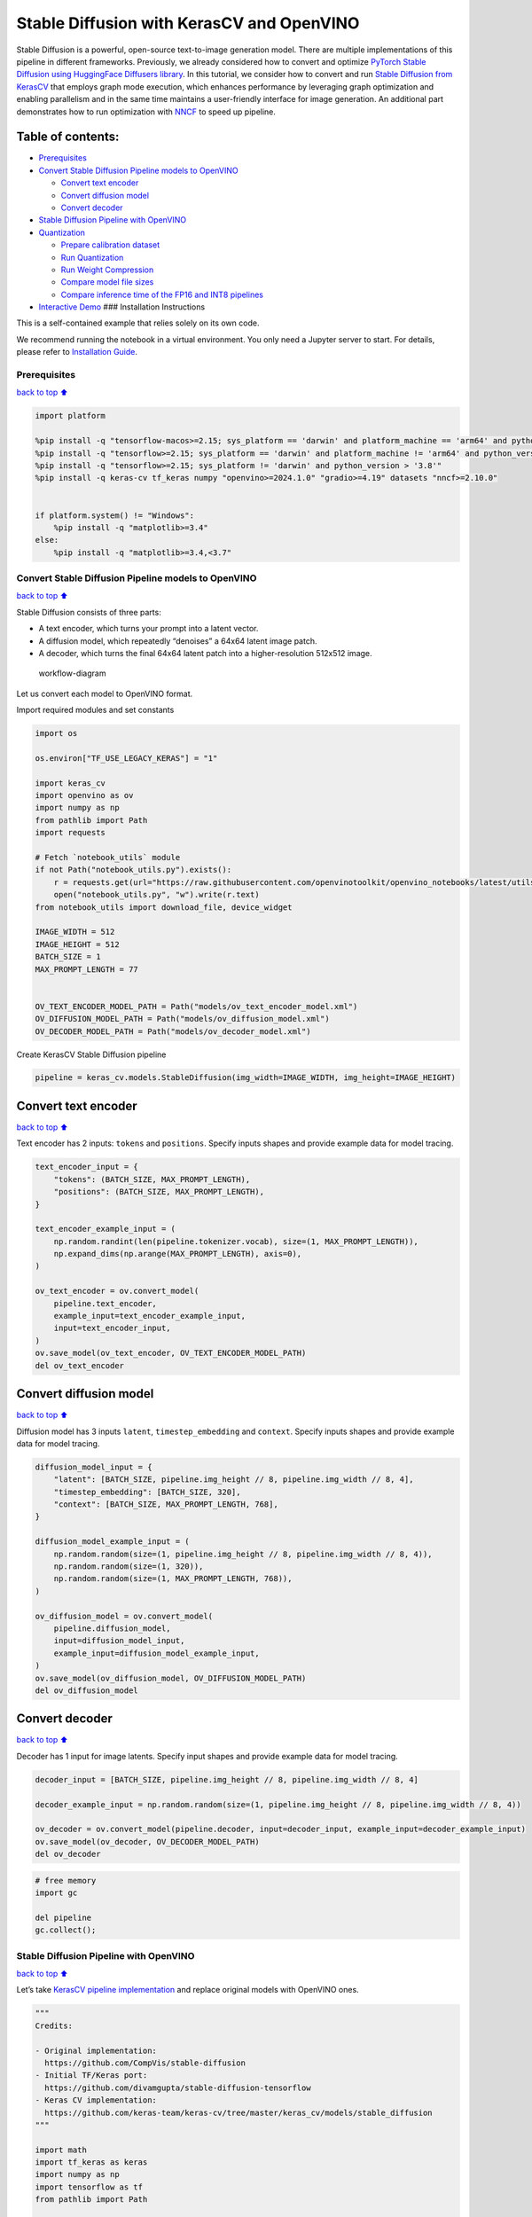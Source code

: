 Stable Diffusion with KerasCV and OpenVINO
==========================================

Stable Diffusion is a powerful, open-source text-to-image generation
model. There are multiple implementations of this pipeline in different
frameworks. Previously, we already considered how to convert and
optimize `PyTorch Stable Diffusion using HuggingFace Diffusers
library <https://github.com/openvinotoolkit/openvino_notebooks/blob/latest/notebooks/stable-diffusion-text-to-image/stable-diffusion-text-to-image.ipynb>`__.
In this tutorial, we consider how to convert and run `Stable Diffusion
from
KerasCV <https://www.tensorflow.org/tutorials/generative/generate_images_with_stable_diffusion>`__
that employs graph mode execution, which enhances performance by
leveraging graph optimization and enabling parallelism and in the same
time maintains a user-friendly interface for image generation. An
additional part demonstrates how to run optimization with
`NNCF <https://github.com/openvinotoolkit/nncf/>`__ to speed up
pipeline.

Table of contents:
^^^^^^^^^^^^^^^^^^

-  `Prerequisites <#Prerequisites>`__
-  `Convert Stable Diffusion Pipeline models to
   OpenVINO <#Convert-Stable-Diffusion-Pipeline-models-to-OpenVINO>`__

   -  `Convert text encoder <#Convert-text-encoder>`__
   -  `Convert diffusion model <#Convert-diffusion-model>`__
   -  `Convert decoder <#Convert-decoder>`__

-  `Stable Diffusion Pipeline with
   OpenVINO <#Stable-Diffusion-Pipeline-with-OpenVINO>`__
-  `Quantization <#Quantization>`__

   -  `Prepare calibration dataset <#Prepare-calibration-dataset>`__
   -  `Run Quantization <#Run-Quantization>`__
   -  `Run Weight Compression <#Run-Weight-Compression>`__
   -  `Compare model file sizes <#Compare-model-file-sizes>`__
   -  `Compare inference time of the FP16 and INT8
      pipelines <#Compare-inference-time-of-the-FP16-and-INT8-pipelines>`__

-  `Interactive Demo <#Interactive-Demo>`__ ### Installation
   Instructions

This is a self-contained example that relies solely on its own code.

We recommend running the notebook in a virtual environment. You only
need a Jupyter server to start. For details, please refer to
`Installation
Guide <https://github.com/openvinotoolkit/openvino_notebooks/blob/latest/README.md#-installation-guide>`__.

Prerequisites
~~~~~~~~~~~~~

`back to top ⬆️ <#Table-of-contents:>`__

.. code:: ipython3

    import platform
    
    %pip install -q "tensorflow-macos>=2.15; sys_platform == 'darwin' and platform_machine == 'arm64' and python_version > '3.8'" # macOS M1 and M2
    %pip install -q "tensorflow>=2.15; sys_platform == 'darwin' and platform_machine != 'arm64' and python_version > '3.8'" # macOS x86
    %pip install -q "tensorflow>=2.15; sys_platform != 'darwin' and python_version > '3.8'"
    %pip install -q keras-cv tf_keras numpy "openvino>=2024.1.0" "gradio>=4.19" datasets "nncf>=2.10.0"
    
    
    if platform.system() != "Windows":
        %pip install -q "matplotlib>=3.4"
    else:
        %pip install -q "matplotlib>=3.4,<3.7"

Convert Stable Diffusion Pipeline models to OpenVINO
~~~~~~~~~~~~~~~~~~~~~~~~~~~~~~~~~~~~~~~~~~~~~~~~~~~~

`back to top ⬆️ <#Table-of-contents:>`__

Stable Diffusion consists of three parts:

-  A text encoder, which turns your prompt into a latent vector.
-  A diffusion model, which repeatedly “denoises” a 64x64 latent image
   patch.
-  A decoder, which turns the final 64x64 latent patch into a
   higher-resolution 512x512 image.

.. figure:: https://github.com/openvinotoolkit/openvino_notebooks/assets/67365453/2d7950a3-5bad-4670-897b-4d5327278feb
   :alt: workflow-diagram

   workflow-diagram

Let us convert each model to OpenVINO format.

Import required modules and set constants

.. code:: ipython3

    import os
    
    os.environ["TF_USE_LEGACY_KERAS"] = "1"
    
    import keras_cv
    import openvino as ov
    import numpy as np
    from pathlib import Path
    import requests
    
    # Fetch `notebook_utils` module
    if not Path("notebook_utils.py").exists():
        r = requests.get(url="https://raw.githubusercontent.com/openvinotoolkit/openvino_notebooks/latest/utils/notebook_utils.py")
        open("notebook_utils.py", "w").write(r.text)
    from notebook_utils import download_file, device_widget
    
    IMAGE_WIDTH = 512
    IMAGE_HEIGHT = 512
    BATCH_SIZE = 1
    MAX_PROMPT_LENGTH = 77
    
    
    OV_TEXT_ENCODER_MODEL_PATH = Path("models/ov_text_encoder_model.xml")
    OV_DIFFUSION_MODEL_PATH = Path("models/ov_diffusion_model.xml")
    OV_DECODER_MODEL_PATH = Path("models/ov_decoder_model.xml")

Create KerasCV Stable Diffusion pipeline

.. code:: ipython3

    pipeline = keras_cv.models.StableDiffusion(img_width=IMAGE_WIDTH, img_height=IMAGE_HEIGHT)

Convert text encoder
^^^^^^^^^^^^^^^^^^^^

`back to top ⬆️ <#Table-of-contents:>`__

Text encoder has 2 inputs: ``tokens`` and ``positions``. Specify inputs
shapes and provide example data for model tracing.

.. code:: ipython3

    text_encoder_input = {
        "tokens": (BATCH_SIZE, MAX_PROMPT_LENGTH),
        "positions": (BATCH_SIZE, MAX_PROMPT_LENGTH),
    }
    
    text_encoder_example_input = (
        np.random.randint(len(pipeline.tokenizer.vocab), size=(1, MAX_PROMPT_LENGTH)),
        np.expand_dims(np.arange(MAX_PROMPT_LENGTH), axis=0),
    )
    
    ov_text_encoder = ov.convert_model(
        pipeline.text_encoder,
        example_input=text_encoder_example_input,
        input=text_encoder_input,
    )
    ov.save_model(ov_text_encoder, OV_TEXT_ENCODER_MODEL_PATH)
    del ov_text_encoder

Convert diffusion model
^^^^^^^^^^^^^^^^^^^^^^^

`back to top ⬆️ <#Table-of-contents:>`__

Diffusion model has 3 inputs ``latent``, ``timestep_embedding`` and
``context``. Specify inputs shapes and provide example data for model
tracing.

.. code:: ipython3

    diffusion_model_input = {
        "latent": [BATCH_SIZE, pipeline.img_height // 8, pipeline.img_width // 8, 4],
        "timestep_embedding": [BATCH_SIZE, 320],
        "context": [BATCH_SIZE, MAX_PROMPT_LENGTH, 768],
    }
    
    diffusion_model_example_input = (
        np.random.random(size=(1, pipeline.img_height // 8, pipeline.img_width // 8, 4)),
        np.random.random(size=(1, 320)),
        np.random.random(size=(1, MAX_PROMPT_LENGTH, 768)),
    )
    
    ov_diffusion_model = ov.convert_model(
        pipeline.diffusion_model,
        input=diffusion_model_input,
        example_input=diffusion_model_example_input,
    )
    ov.save_model(ov_diffusion_model, OV_DIFFUSION_MODEL_PATH)
    del ov_diffusion_model

Convert decoder
^^^^^^^^^^^^^^^

`back to top ⬆️ <#Table-of-contents:>`__

Decoder has 1 input for image latents. Specify input shapes and provide
example data for model tracing.

.. code:: ipython3

    decoder_input = [BATCH_SIZE, pipeline.img_height // 8, pipeline.img_width // 8, 4]
    
    decoder_example_input = np.random.random(size=(1, pipeline.img_height // 8, pipeline.img_width // 8, 4))
    
    ov_decoder = ov.convert_model(pipeline.decoder, input=decoder_input, example_input=decoder_example_input)
    ov.save_model(ov_decoder, OV_DECODER_MODEL_PATH)
    del ov_decoder

.. code:: ipython3

    # free memory
    import gc
    
    del pipeline
    gc.collect();

Stable Diffusion Pipeline with OpenVINO
~~~~~~~~~~~~~~~~~~~~~~~~~~~~~~~~~~~~~~~

`back to top ⬆️ <#Table-of-contents:>`__

Let’s take `KerasCV pipeline
implementation <https://github.com/keras-team/keras-cv/tree/master/keras_cv/models/stable_diffusion>`__
and replace original models with OpenVINO ones.

.. code:: ipython3

    """
    Credits:
    
    - Original implementation:
      https://github.com/CompVis/stable-diffusion
    - Initial TF/Keras port:
      https://github.com/divamgupta/stable-diffusion-tensorflow
    - Keras CV implementation:
      https://github.com/keras-team/keras-cv/tree/master/keras_cv/models/stable_diffusion
    """
    
    import math
    import tf_keras as keras
    import numpy as np
    import tensorflow as tf
    from pathlib import Path
    
    from keras_cv.models.stable_diffusion import SimpleTokenizer
    
    
    if not Path("./constants.py").exists():
        download_file(url="https://raw.githubusercontent.com/openvinotoolkit/openvino_notebooks/latest/notebooks/stable-diffusion-keras-cv/constants.py")
    from constants import UNCONDITIONAL_TOKENS, ALPHAS_CUMPROD
    
    
    class StableDiffusion:
        def __init__(self, text_encoder, diffusion_model, decoder):
            # UNet requires multiples of 2**7 = 128
            img_height = round(IMAGE_HEIGHT / 128) * 128
            img_width = round(IMAGE_WIDTH / 128) * 128
            self.img_height = img_height
            self.img_width = img_width
    
            self._tokenizer = None
            self._text_encoder = text_encoder
            self._diffusion_model = diffusion_model
            self._decoder = decoder
    
            print(
                "By using this model checkpoint, you acknowledge that its usage is "
                "subject to the terms of the CreativeML Open RAIL-M license at "
                "https://raw.githubusercontent.com/CompVis/stable-diffusion/main/LICENSE"
            )
    
        def text_to_image(
            self,
            prompt,
            negative_prompt=None,
            num_steps=50,
            unconditional_guidance_scale=7.5,
            seed=None,
        ):
            encoded_text = self.encode_text(prompt)
    
            return self._generate_image(
                encoded_text,
                negative_prompt=negative_prompt,
                batch_size=BATCH_SIZE,
                num_steps=num_steps,
                unconditional_guidance_scale=unconditional_guidance_scale,
                seed=seed,
            )
    
        def encode_text(self, prompt):
            # Tokenize prompt (i.e. starting context)
            inputs = self.tokenizer.encode(prompt)
            if len(inputs) > MAX_PROMPT_LENGTH:
                raise ValueError(f"Prompt is too long (should be <= {MAX_PROMPT_LENGTH} tokens)")
    
            phrase = inputs + [49407] * (MAX_PROMPT_LENGTH - len(inputs))
    
            phrase = tf.convert_to_tensor([phrase], dtype="int32")
    
            return self.text_encoder({"tokens": phrase, "positions": self._get_pos_ids()})
    
        def text_encoder(self, args):
            return self._call_ov_model(self._text_encoder, args)
    
        def diffusion_model(self, args):
            return self._call_ov_model(self._diffusion_model, args)
    
        def decoder(self, args):
            return self._call_ov_model(self._decoder, args)
    
        def _generate_image(
            self,
            encoded_text,
            negative_prompt=None,
            batch_size=BATCH_SIZE,
            num_steps=50,
            unconditional_guidance_scale=7.5,
            diffusion_noise=None,
            seed=None,
        ):
            if diffusion_noise is not None and seed is not None:
                raise ValueError(
                    "`diffusion_noise` and `seed` should not both be passed to "
                    "`generate_image`. `seed` is only used to generate diffusion "
                    "noise when it's not already user-specified."
                )
    
            context = self._expand_tensor(encoded_text, batch_size)
    
            if negative_prompt is None:
                unconditional_context = np.repeat(self._get_unconditional_context(), batch_size, axis=0)
            else:
                unconditional_context = self.encode_text(negative_prompt)
                unconditional_context = self._expand_tensor(unconditional_context, batch_size)
    
            if diffusion_noise is not None:
                diffusion_noise = np.squeeze(diffusion_noise)
    
                if len(np.shape(diffusion_noise)) == 3:
                    diffusion_noise = np.repeat(np.expand_dims(diffusion_noise, axis=0), batch_size, axis=0)
                latent = diffusion_noise
            else:
                latent = self._get_initial_diffusion_noise(batch_size, seed)
    
            # Iterative reverse diffusion stage
            num_timesteps = 1000
            ratio = (num_timesteps - 1) / (num_steps - 1)
            timesteps = (np.arange(0, num_steps) * ratio).round().astype(np.int64)
    
            alphas, alphas_prev = self._get_initial_alphas(timesteps)
            progbar = keras.utils.Progbar(len(timesteps))
            iteration = 0
            for index, timestep in list(enumerate(timesteps))[::-1]:
                latent_prev = latent  # Set aside the previous latent vector
                t_emb = self._get_timestep_embedding(timestep, batch_size)
    
                unconditional_latent = self.diffusion_model(
                    {
                        "latent": latent,
                        "timestep_embedding": t_emb,
                        "context": unconditional_context,
                    }
                )
    
                latent = self.diffusion_model(
                    {
                        "latent": latent,
                        "timestep_embedding": t_emb,
                        "context": context,
                    }
                )
    
                latent = np.array(unconditional_latent + unconditional_guidance_scale * (latent - unconditional_latent))
                a_t, a_prev = alphas[index], alphas_prev[index]
                # Keras backend array need to cast explicitly
                target_dtype = latent_prev.dtype
                latent = np.array(latent, target_dtype)
                pred_x0 = (latent_prev - math.sqrt(1 - a_t) * latent) / math.sqrt(a_t)
                latent = np.array(latent) * math.sqrt(1.0 - a_prev) + math.sqrt(a_prev) * pred_x0
                iteration += 1
                progbar.update(iteration)
    
            # Decoding stage
            decoded = self.decoder(latent)
    
            decoded = ((decoded + 1) / 2) * 255
            return np.clip(decoded, 0, 255).astype("uint8")
    
        def _get_unconditional_context(self):
            unconditional_tokens = tf.convert_to_tensor([UNCONDITIONAL_TOKENS], dtype="int32")
    
            unconditional_context = self.text_encoder({"tokens": unconditional_tokens, "positions": self._get_pos_ids()})
    
            return unconditional_context
    
        def _expand_tensor(self, text_embedding, batch_size):
            text_embedding = np.squeeze(text_embedding)
            if len(text_embedding.shape) == 2:
                text_embedding = np.repeat(np.expand_dims(text_embedding, axis=0), batch_size, axis=0)
            return text_embedding
    
        @property
        def tokenizer(self):
            if self._tokenizer is None:
                self._tokenizer = SimpleTokenizer()
            return self._tokenizer
    
        def _call_ov_model(self, ov_model, args):
            return ov_model(args)[ov_model.output(0)]
    
        def _get_timestep_embedding(self, timestep, batch_size, dim=320, max_period=10000):
            half = dim // 2
            range = np.array(np.arange(0, half), "float32")
            freqs = np.exp(-math.log(max_period) * range / half)
            args = tf.convert_to_tensor([timestep], dtype="float32") * freqs
            embedding = np.concatenate([np.cos(args), np.sin(args)], 0)
            embedding = np.reshape(embedding, [1, -1])
            return np.repeat(embedding, batch_size, axis=0)
    
        def _get_initial_alphas(self, timesteps):
            alphas = [ALPHAS_CUMPROD[t] for t in timesteps]
            alphas_prev = [1.0] + alphas[:-1]
    
            return alphas, alphas_prev
    
        def _get_initial_diffusion_noise(self, batch_size, seed):
            np.random.seed(seed)
            return np.random.normal(
                size=(batch_size, self.img_height // 8, self.img_width // 8, 4),
            )
    
        @staticmethod
        def _get_pos_ids():
            return np.expand_dims(np.arange(MAX_PROMPT_LENGTH, dtype="int32"), 0)

Select device from dropdown list for running inference using OpenVINO.

.. code:: ipython3

    device = device_widget()
    
    device




.. parsed-literal::

    Dropdown(description='Device:', index=4, options=('CPU', 'GPU.0', 'GPU.1', 'GPU.2', 'AUTO'), value='AUTO')



Read and compile pipeline models using selected device.

.. code:: ipython3

    import openvino as ov
    
    core = ov.Core()
    ov_text_encoder = core.compile_model(OV_TEXT_ENCODER_MODEL_PATH, device.value)
    ov_diffusion_model = core.compile_model(OV_DIFFUSION_MODEL_PATH, device.value)
    ov_decoder = core.compile_model(OV_DECODER_MODEL_PATH, device.value)

.. code:: ipython3

    import matplotlib.pyplot as plt
    
    
    def plot_images(images):
        plt.figure(figsize=(8 * len(images), 10))
        for i in range(len(images)):
            plt.subplot(1, len(images), i + 1)
            plt.imshow(images[i])
            plt.axis("off")

Create and run Stable Diffusion pipeline using OpenVINO models.

.. code:: ipython3

    ov_pipeline = StableDiffusion(text_encoder=ov_text_encoder, diffusion_model=ov_diffusion_model, decoder=ov_decoder)
    
    images = ov_pipeline.text_to_image("photograph of an astronaut riding a horse", num_steps=50, seed=80)
    
    plot_images(images)


.. parsed-literal::

    By using this model checkpoint, you acknowledge that its usage is subject to the terms of the CreativeML Open RAIL-M license at https://raw.githubusercontent.com/CompVis/stable-diffusion/main/LICENSE
    50/50 [==============================] - 65s 1s/step
    


.. image:: stable-diffusion-keras-cv-with-output_files%5Cstable-diffusion-keras-cv-with-output_23_1.png


Quantization
~~~~~~~~~~~~

`back to top ⬆️ <#Table-of-contents:>`__

`NNCF <https://github.com/openvinotoolkit/nncf/>`__ enables
post-training quantization by adding quantization layers into model
graph and then using a subset of the training dataset to initialize the
parameters of these additional quantization layers. Quantized operations
are executed in ``INT8`` instead of ``FP32``/``FP16`` making model
inference faster.

According to ``keras_cv.models.StableDiffusion`` structure, the
diffusion model takes up significant portion of the overall pipeline
execution time. Now we will show you how to optimize the UNet part using
`NNCF <https://github.com/openvinotoolkit/nncf/>`__ to reduce
computation cost and speed up the pipeline. Quantizing the rest of the
pipeline does not significantly improve inference performance but can
lead to a substantial degradation of accuracy. That’s why we use weight
compression for ``text_encoder`` and ``decoder`` to reduce memory
footprint.

For the diffusion model we apply quantization in hybrid mode which means
that we quantize: (1) weights of MatMul and Embedding layers and (2)
activations of other layers. The steps are the following:

1. Create a calibration dataset for quantization.
2. Collect operations with weights.
3. Run ``nncf.compress_model()`` to compress only the model weights.
4. Run ``nncf.quantize()`` on the compressed model with weighted
   operations ignored by providing ``ignored_scope`` parameter.
5. Save the ``INT8`` model using ``openvino.save_model()`` function.

Please select below whether you would like to run quantization to
improve model inference speed.

   **NOTE**: Quantization is time and memory consuming operation.
   Running quantization code below may take some time.

.. code:: ipython3

    from notebook_utils import quantization_widget
    
    to_quantize = quantization_widget()
    
    to_quantize




.. parsed-literal::

    Checkbox(value=True, description='Quantization')



.. code:: ipython3

    # Fetch `skip_kernel_extension` module
    import requests
    
    r = requests.get(
        url="https://raw.githubusercontent.com/openvinotoolkit/openvino_notebooks/latest/utils/skip_kernel_extension.py",
    )
    open("skip_kernel_extension.py", "w").write(r.text)
    
    ov_int8_pipeline = None
    OV_INT8_DIFFUSION_MODEL_PATH = Path("models/ov_int8_diffusion_model.xml")
    OV_INT8_TEXT_ENCODER_MODEL_PATH = Path("models/ov_int8_text_encoder_model.xml")
    OV_INT8_DECODER_MODEL_PATH = Path("models/ov_int8_decoder_model.xml")
    
    %load_ext skip_kernel_extension

Prepare calibration dataset
^^^^^^^^^^^^^^^^^^^^^^^^^^^

`back to top ⬆️ <#Table-of-contents:>`__

We use a portion of
`conceptual_captions <https://huggingface.co/datasets/google-research-datasets/conceptual_captions>`__
dataset from Hugging Face as calibration data. To collect intermediate
model inputs for UNet optimization we should customize
``CompiledModel``.

.. code:: ipython3

    %%skip not $to_quantize.value
    
    import datasets
    import numpy as np
    from tqdm.notebook import tqdm
    from typing import Any, Dict, List
    
    
    class CompiledModelDecorator(ov.CompiledModel):
        def __init__(self, compiled_model: ov.CompiledModel, data_cache: List[Any] = None, keep_prob: float = 0.5):
            super().__init__(compiled_model)
            self.data_cache = data_cache if data_cache is not None else []
            self.keep_prob = keep_prob
    
        def __call__(self, *args, **kwargs):
            if np.random.rand() <= self.keep_prob:
                self.data_cache.append(*args)
            return super().__call__(*args, **kwargs)
    
    
    def collect_calibration_data(ov_pipe, calibration_dataset_size: int, num_inference_steps: int = 50) -> List[Dict]:
        original_unet = ov_pipe._diffusion_model
        calibration_data = []
        ov_pipe._diffusion_model = CompiledModelDecorator(original_unet, calibration_data, keep_prob=0.7)
    
        dataset = datasets.load_dataset("google-research-datasets/conceptual_captions", split="train", streaming=True, trust_remote_code=True).shuffle(seed=42)
    
        # Run inference for data collection
        pbar = tqdm(total=calibration_dataset_size)
        for batch in dataset:
            prompt = batch["caption"]
            if len(prompt) > MAX_PROMPT_LENGTH:
                continue
            ov_pipe.text_to_image(prompt, num_steps=num_inference_steps, seed=1)
            pbar.update(len(calibration_data) - pbar.n)
            if pbar.n >= calibration_dataset_size:
                break
    
        ov_pipe._diffusion_model = original_unet
        return calibration_data[:calibration_dataset_size]

.. code:: ipython3

    %%skip not $to_quantize.value
    
    if not OV_INT8_DIFFUSION_MODEL_PATH.exists() :
        subset_size = 200
        calibration_data = collect_calibration_data(ov_pipeline, calibration_dataset_size=subset_size)


.. parsed-literal::

    /home/ltalamanova/tmp_venv/lib/python3.11/site-packages/datasets/load.py:1461: FutureWarning: The repository for conceptual_captions contains custom code which must be executed to correctly load the dataset. You can inspect the repository content at https://hf.co/datasets/conceptual_captions
    You can avoid this message in future by passing the argument `trust_remote_code=True`.
    Passing `trust_remote_code=True` will be mandatory to load this dataset from the next major release of `datasets`.
      warnings.warn(
    


.. parsed-literal::

      0%|          | 0/200 [00:00<?, ?it/s]


.. parsed-literal::

    50/50 [==============================] - 65s 1s/step
    50/50 [==============================] - 65s 1s/step
    50/50 [==============================] - 65s 1s/step
    

Run Quantization
^^^^^^^^^^^^^^^^

`back to top ⬆️ <#Table-of-contents:>`__

.. code:: ipython3

    %%skip not $to_quantize.value
    
    from collections import deque
    
    def get_operation_const_op(operation, const_port_id: int):
        node = operation.input_value(const_port_id).get_node()
        queue = deque([node])
        constant_node = None
        allowed_propagation_types_list = ["Convert", "FakeQuantize", "Reshape"]
    
        while len(queue) != 0:
            curr_node = queue.popleft()
            if curr_node.get_type_name() == "Constant":
                constant_node = curr_node
                break
            if len(curr_node.inputs()) == 0:
                break
            if curr_node.get_type_name() in allowed_propagation_types_list:
                queue.append(curr_node.input_value(0).get_node())
    
        return constant_node
    
    
    def is_embedding(node) -> bool:
        allowed_types_list = ["f16", "f32", "f64"]
        const_port_id = 0
        input_tensor = node.input_value(const_port_id)
        if input_tensor.get_element_type().get_type_name() in allowed_types_list:
            const_node = get_operation_const_op(node, const_port_id)
            if const_node is not None:
                return True
    
        return False
    
    
    def collect_ops_with_weights(model):
        ops_with_weights = []
        for op in model.get_ops():
            if op.get_type_name() == "MatMul":
                constant_node_0 = get_operation_const_op(op, const_port_id=0)
                constant_node_1 = get_operation_const_op(op, const_port_id=1)
                if constant_node_0 or constant_node_1:
                    ops_with_weights.append(op.get_friendly_name())
            if op.get_type_name() == "Gather" and is_embedding(op):
                ops_with_weights.append(op.get_friendly_name())
    
        return ops_with_weights

.. code:: ipython3

    %%skip not $to_quantize.value
    
    import nncf
    from nncf.quantization.advanced_parameters import AdvancedSmoothQuantParameters
    
    if not OV_INT8_DIFFUSION_MODEL_PATH.exists():
        diffusion_model = core.read_model(OV_DIFFUSION_MODEL_PATH)
        unet_ignored_scope = collect_ops_with_weights(diffusion_model)
        compressed_diffusion_model = nncf.compress_weights(diffusion_model, ignored_scope=nncf.IgnoredScope(types=['Convolution']))
        quantized_diffusion_model = nncf.quantize(
            model=compressed_diffusion_model,
            calibration_dataset=nncf.Dataset(calibration_data),
            subset_size=subset_size,
            model_type=nncf.ModelType.TRANSFORMER,
            ignored_scope=nncf.IgnoredScope(names=unet_ignored_scope),
            advanced_parameters=nncf.AdvancedQuantizationParameters(smooth_quant_alphas=AdvancedSmoothQuantParameters(matmul=-1))
        )
        ov.save_model(quantized_diffusion_model, OV_INT8_DIFFUSION_MODEL_PATH)


.. parsed-literal::

    INFO:nncf:NNCF initialized successfully. Supported frameworks detected: torch, tensorflow, onnx, openvino
    INFO:nncf:98 ignored nodes were found by types in the NNCFGraph
    INFO:nncf:Statistics of the bitwidth distribution:
    +--------------+---------------------------+-----------------------------------+
    | Num bits (N) | % all parameters (layers) |    % ratio-defining parameters    |
    |              |                           |             (layers)              |
    +==============+===========================+===================================+
    | 8            | 100% (184 / 184)          | 100% (184 / 184)                  |
    +--------------+---------------------------+-----------------------------------+
    


.. parsed-literal::

    Output()



.. raw:: html

    <pre style="white-space:pre;overflow-x:auto;line-height:normal;font-family:Menlo,'DejaVu Sans Mono',consolas,'Courier New',monospace"></pre>
    



.. raw:: html

    <pre style="white-space:pre;overflow-x:auto;line-height:normal;font-family:Menlo,'DejaVu Sans Mono',consolas,'Courier New',monospace">
    </pre>
    


.. parsed-literal::

    INFO:nncf:184 ignored nodes were found by name in the NNCFGraph
    INFO:nncf:128 ignored nodes were found by name in the NNCFGraph
    INFO:nncf:Not adding activation input quantizer for operation: 4 diffusion_model/dense_72/MatMul
    8 diffusion_model/dense_72/BiasAdd
    44 diffusion_model/activation/mul_1
    
    INFO:nncf:Not adding activation input quantizer for operation: 10 diffusion_model/spatial_transformer/basic_transformer_block/cross_attention_1/dense_81/Tensordot/MatMul
    INFO:nncf:Not adding activation input quantizer for operation: 11 diffusion_model/spatial_transformer_1/basic_transformer_block_1/cross_attention_3/dense_91/Tensordot/MatMul
    INFO:nncf:Not adding activation input quantizer for operation: 12 diffusion_model/spatial_transformer_1/basic_transformer_block_1/cross_attention_3/dense_92/Tensordot/MatMul
    INFO:nncf:Not adding activation input quantizer for operation: 13 diffusion_model/spatial_transformer_10/basic_transformer_block_10/cross_attention_21/dense_196/Tensordot/MatMul
    INFO:nncf:Not adding activation input quantizer for operation: 14 diffusion_model/spatial_transformer_10/basic_transformer_block_10/cross_attention_21/dense_197/Tensordot/MatMul
    INFO:nncf:Not adding activation input quantizer for operation: 15 diffusion_model/spatial_transformer_11/basic_transformer_block_11/cross_attention_23/dense_207/Tensordot/MatMul
    INFO:nncf:Not adding activation input quantizer for operation: 16 diffusion_model/spatial_transformer_11/basic_transformer_block_11/cross_attention_23/dense_208/Tensordot/MatMul
    INFO:nncf:Not adding activation input quantizer for operation: 17 diffusion_model/spatial_transformer_12/basic_transformer_block_12/cross_attention_25/dense_218/Tensordot/MatMul
    INFO:nncf:Not adding activation input quantizer for operation: 18 diffusion_model/spatial_transformer_12/basic_transformer_block_12/cross_attention_25/dense_219/Tensordot/MatMul
    INFO:nncf:Not adding activation input quantizer for operation: 19 diffusion_model/spatial_transformer_13/basic_transformer_block_13/cross_attention_27/dense_229/Tensordot/MatMul
    INFO:nncf:Not adding activation input quantizer for operation: 20 diffusion_model/spatial_transformer_13/basic_transformer_block_13/cross_attention_27/dense_230/Tensordot/MatMul
    INFO:nncf:Not adding activation input quantizer for operation: 21 diffusion_model/spatial_transformer_14/basic_transformer_block_14/cross_attention_29/dense_240/Tensordot/MatMul
    INFO:nncf:Not adding activation input quantizer for operation: 22 diffusion_model/spatial_transformer_14/basic_transformer_block_14/cross_attention_29/dense_241/Tensordot/MatMul
    INFO:nncf:Not adding activation input quantizer for operation: 23 diffusion_model/spatial_transformer_15/basic_transformer_block_15/cross_attention_31/dense_251/Tensordot/MatMul
    INFO:nncf:Not adding activation input quantizer for operation: 24 diffusion_model/spatial_transformer_15/basic_transformer_block_15/cross_attention_31/dense_252/Tensordot/MatMul
    INFO:nncf:Not adding activation input quantizer for operation: 25 diffusion_model/spatial_transformer_2/basic_transformer_block_2/cross_attention_5/dense_102/Tensordot/MatMul
    INFO:nncf:Not adding activation input quantizer for operation: 26 diffusion_model/spatial_transformer_2/basic_transformer_block_2/cross_attention_5/dense_103/Tensordot/MatMul
    INFO:nncf:Not adding activation input quantizer for operation: 27 diffusion_model/spatial_transformer_3/basic_transformer_block_3/cross_attention_7/dense_113/Tensordot/MatMul
    INFO:nncf:Not adding activation input quantizer for operation: 28 diffusion_model/spatial_transformer_3/basic_transformer_block_3/cross_attention_7/dense_114/Tensordot/MatMul
    INFO:nncf:Not adding activation input quantizer for operation: 29 diffusion_model/spatial_transformer_4/basic_transformer_block_4/cross_attention_9/dense_124/Tensordot/MatMul
    INFO:nncf:Not adding activation input quantizer for operation: 30 diffusion_model/spatial_transformer_4/basic_transformer_block_4/cross_attention_9/dense_125/Tensordot/MatMul
    INFO:nncf:Not adding activation input quantizer for operation: 31 diffusion_model/spatial_transformer_5/basic_transformer_block_5/cross_attention_11/dense_135/Tensordot/MatMul
    INFO:nncf:Not adding activation input quantizer for operation: 32 diffusion_model/spatial_transformer_5/basic_transformer_block_5/cross_attention_11/dense_136/Tensordot/MatMul
    INFO:nncf:Not adding activation input quantizer for operation: 33 diffusion_model/spatial_transformer_6/basic_transformer_block_6/cross_attention_13/dense_148/Tensordot/MatMul
    INFO:nncf:Not adding activation input quantizer for operation: 34 diffusion_model/spatial_transformer_6/basic_transformer_block_6/cross_attention_13/dense_149/Tensordot/MatMul
    INFO:nncf:Not adding activation input quantizer for operation: 35 diffusion_model/spatial_transformer_7/basic_transformer_block_7/cross_attention_15/dense_163/Tensordot/MatMul
    INFO:nncf:Not adding activation input quantizer for operation: 36 diffusion_model/spatial_transformer_7/basic_transformer_block_7/cross_attention_15/dense_164/Tensordot/MatMul
    INFO:nncf:Not adding activation input quantizer for operation: 37 diffusion_model/spatial_transformer_8/basic_transformer_block_8/cross_attention_17/dense_174/Tensordot/MatMul
    INFO:nncf:Not adding activation input quantizer for operation: 38 diffusion_model/spatial_transformer_8/basic_transformer_block_8/cross_attention_17/dense_175/Tensordot/MatMul
    INFO:nncf:Not adding activation input quantizer for operation: 39 diffusion_model/spatial_transformer_9/basic_transformer_block_9/cross_attention_19/dense_185/Tensordot/MatMul
    INFO:nncf:Not adding activation input quantizer for operation: 40 diffusion_model/spatial_transformer_9/basic_transformer_block_9/cross_attention_19/dense_186/Tensordot/MatMul
    INFO:nncf:Not adding activation input quantizer for operation: 84 diffusion_model/dense_73/MatMul
    122 diffusion_model/dense_73/BiasAdd
    168 diffusion_model/res_block/activation_2/mul_1
    
    INFO:nncf:Not adding activation input quantizer for operation: 218 diffusion_model/res_block/dense_74/MatMul
    287 diffusion_model/res_block/dense_74/BiasAdd
    
    INFO:nncf:Not adding activation input quantizer for operation: 219 diffusion_model/res_block_1/dense_85/MatMul
    288 diffusion_model/res_block_1/dense_85/BiasAdd
    
    INFO:nncf:Not adding activation input quantizer for operation: 220 diffusion_model/res_block_10/dense_154/MatMul
    289 diffusion_model/res_block_10/dense_154/BiasAdd
    
    INFO:nncf:Not adding activation input quantizer for operation: 221 diffusion_model/res_block_11/dense_155/MatMul
    290 diffusion_model/res_block_11/dense_155/BiasAdd
    
    INFO:nncf:Not adding activation input quantizer for operation: 222 diffusion_model/res_block_12/dense_156/MatMul
    291 diffusion_model/res_block_12/dense_156/BiasAdd
    
    INFO:nncf:Not adding activation input quantizer for operation: 223 diffusion_model/res_block_13/dense_157/MatMul
    292 diffusion_model/res_block_13/dense_157/BiasAdd
    
    INFO:nncf:Not adding activation input quantizer for operation: 224 diffusion_model/res_block_14/dense_168/MatMul
    293 diffusion_model/res_block_14/dense_168/BiasAdd
    
    INFO:nncf:Not adding activation input quantizer for operation: 225 diffusion_model/res_block_15/dense_179/MatMul
    294 diffusion_model/res_block_15/dense_179/BiasAdd
    
    INFO:nncf:Not adding activation input quantizer for operation: 226 diffusion_model/res_block_16/dense_190/MatMul
    295 diffusion_model/res_block_16/dense_190/BiasAdd
    
    INFO:nncf:Not adding activation input quantizer for operation: 227 diffusion_model/res_block_17/dense_201/MatMul
    296 diffusion_model/res_block_17/dense_201/BiasAdd
    
    INFO:nncf:Not adding activation input quantizer for operation: 228 diffusion_model/res_block_18/dense_212/MatMul
    297 diffusion_model/res_block_18/dense_212/BiasAdd
    
    INFO:nncf:Not adding activation input quantizer for operation: 229 diffusion_model/res_block_19/dense_223/MatMul
    298 diffusion_model/res_block_19/dense_223/BiasAdd
    
    INFO:nncf:Not adding activation input quantizer for operation: 230 diffusion_model/res_block_2/dense_96/MatMul
    299 diffusion_model/res_block_2/dense_96/BiasAdd
    
    INFO:nncf:Not adding activation input quantizer for operation: 231 diffusion_model/res_block_20/dense_234/MatMul
    300 diffusion_model/res_block_20/dense_234/BiasAdd
    
    INFO:nncf:Not adding activation input quantizer for operation: 232 diffusion_model/res_block_21/dense_245/MatMul
    301 diffusion_model/res_block_21/dense_245/BiasAdd
    
    INFO:nncf:Not adding activation input quantizer for operation: 233 diffusion_model/res_block_3/dense_107/MatMul
    302 diffusion_model/res_block_3/dense_107/BiasAdd
    
    INFO:nncf:Not adding activation input quantizer for operation: 234 diffusion_model/res_block_4/dense_118/MatMul
    303 diffusion_model/res_block_4/dense_118/BiasAdd
    
    INFO:nncf:Not adding activation input quantizer for operation: 235 diffusion_model/res_block_5/dense_129/MatMul
    304 diffusion_model/res_block_5/dense_129/BiasAdd
    
    INFO:nncf:Not adding activation input quantizer for operation: 236 diffusion_model/res_block_6/dense_140/MatMul
    305 diffusion_model/res_block_6/dense_140/BiasAdd
    
    INFO:nncf:Not adding activation input quantizer for operation: 237 diffusion_model/res_block_7/dense_141/MatMul
    306 diffusion_model/res_block_7/dense_141/BiasAdd
    
    INFO:nncf:Not adding activation input quantizer for operation: 238 diffusion_model/res_block_8/dense_142/MatMul
    307 diffusion_model/res_block_8/dense_142/BiasAdd
    
    INFO:nncf:Not adding activation input quantizer for operation: 239 diffusion_model/res_block_9/dense_153/MatMul
    308 diffusion_model/res_block_9/dense_153/BiasAdd
    
    INFO:nncf:Not adding activation input quantizer for operation: 9 diffusion_model/spatial_transformer/basic_transformer_block/cross_attention_1/dense_80/Tensordot/MatMul
    INFO:nncf:Not adding activation input quantizer for operation: 2355 diffusion_model/spatial_transformer/basic_transformer_block/cross_attention/dense_75/Tensordot/MatMul
    INFO:nncf:Not adding activation input quantizer for operation: 2356 diffusion_model/spatial_transformer/basic_transformer_block/cross_attention/dense_76/Tensordot/MatMul
    INFO:nncf:Not adding activation input quantizer for operation: 2357 diffusion_model/spatial_transformer/basic_transformer_block/cross_attention/dense_77/Tensordot/MatMul
    INFO:nncf:Not adding activation input quantizer for operation: 5423 diffusion_model/spatial_transformer/basic_transformer_block/cross_attention/dense_78/Tensordot/MatMul
    INFO:nncf:Not adding activation input quantizer for operation: 2691 diffusion_model/spatial_transformer/basic_transformer_block/cross_attention_1/dense_79/Tensordot/MatMul
    INFO:nncf:Not adding activation input quantizer for operation: 709 diffusion_model/spatial_transformer/basic_transformer_block/cross_attention_1/dense_82/Tensordot/MatMul
    INFO:nncf:Not adding activation input quantizer for operation: 2937 diffusion_model/spatial_transformer/basic_transformer_block/geglu/dense_83/Tensordot/MatMul
    INFO:nncf:Not adding activation input quantizer for operation: 4990 diffusion_model/spatial_transformer/basic_transformer_block/dense_84/Tensordot/MatMul
    INFO:nncf:Not adding activation input quantizer for operation: 4114 diffusion_model/spatial_transformer_1/basic_transformer_block_1/cross_attention_2/dense_86/Tensordot/MatMul
    INFO:nncf:Not adding activation input quantizer for operation: 4115 diffusion_model/spatial_transformer_1/basic_transformer_block_1/cross_attention_2/dense_87/Tensordot/MatMul
    INFO:nncf:Not adding activation input quantizer for operation: 4116 diffusion_model/spatial_transformer_1/basic_transformer_block_1/cross_attention_2/dense_88/Tensordot/MatMul
    INFO:nncf:Not adding activation input quantizer for operation: 6228 diffusion_model/spatial_transformer_1/basic_transformer_block_1/cross_attention_2/dense_89/Tensordot/MatMul
    INFO:nncf:Not adding activation input quantizer for operation: 4446 diffusion_model/spatial_transformer_1/basic_transformer_block_1/cross_attention_3/dense_90/Tensordot/MatMul
    INFO:nncf:Not adding activation input quantizer for operation: 711 diffusion_model/spatial_transformer_1/basic_transformer_block_1/cross_attention_3/dense_93/Tensordot/MatMul
    INFO:nncf:Not adding activation input quantizer for operation: 2940 diffusion_model/spatial_transformer_1/basic_transformer_block_1/geglu_1/dense_94/Tensordot/MatMul
    INFO:nncf:Not adding activation input quantizer for operation: 4993 diffusion_model/spatial_transformer_1/basic_transformer_block_1/dense_95/Tensordot/MatMul
    INFO:nncf:Not adding activation input quantizer for operation: 5955 diffusion_model/spatial_transformer_2/basic_transformer_block_2/cross_attention_4/dense_97/Tensordot/MatMul
    INFO:nncf:Not adding activation input quantizer for operation: 5956 diffusion_model/spatial_transformer_2/basic_transformer_block_2/cross_attention_4/dense_98/Tensordot/MatMul
    INFO:nncf:Not adding activation input quantizer for operation: 5957 diffusion_model/spatial_transformer_2/basic_transformer_block_2/cross_attention_4/dense_99/Tensordot/MatMul
    INFO:nncf:Not adding activation input quantizer for operation: 6511 diffusion_model/spatial_transformer_2/basic_transformer_block_2/cross_attention_4/dense_100/Tensordot/MatMul
    INFO:nncf:Not adding activation input quantizer for operation: 6091 diffusion_model/spatial_transformer_2/basic_transformer_block_2/cross_attention_5/dense_101/Tensordot/MatMul
    INFO:nncf:Not adding activation input quantizer for operation: 725 diffusion_model/spatial_transformer_2/basic_transformer_block_2/cross_attention_5/dense_104/Tensordot/MatMul
    INFO:nncf:Not adding activation input quantizer for operation: 2961 diffusion_model/spatial_transformer_2/basic_transformer_block_2/geglu_2/dense_105/Tensordot/MatMul
    INFO:nncf:Not adding activation input quantizer for operation: 5023 diffusion_model/spatial_transformer_2/basic_transformer_block_2/dense_106/Tensordot/MatMul
    INFO:nncf:Not adding activation input quantizer for operation: 5962 diffusion_model/spatial_transformer_3/basic_transformer_block_3/cross_attention_6/dense_108/Tensordot/MatMul
    INFO:nncf:Not adding activation input quantizer for operation: 5963 diffusion_model/spatial_transformer_3/basic_transformer_block_3/cross_attention_6/dense_109/Tensordot/MatMul
    INFO:nncf:Not adding activation input quantizer for operation: 5964 diffusion_model/spatial_transformer_3/basic_transformer_block_3/cross_attention_6/dense_110/Tensordot/MatMul
    INFO:nncf:Not adding activation input quantizer for operation: 6513 diffusion_model/spatial_transformer_3/basic_transformer_block_3/cross_attention_6/dense_111/Tensordot/MatMul
    INFO:nncf:Not adding activation input quantizer for operation: 6099 diffusion_model/spatial_transformer_3/basic_transformer_block_3/cross_attention_7/dense_112/Tensordot/MatMul
    INFO:nncf:Not adding activation input quantizer for operation: 727 diffusion_model/spatial_transformer_3/basic_transformer_block_3/cross_attention_7/dense_115/Tensordot/MatMul
    INFO:nncf:Not adding activation input quantizer for operation: 2964 diffusion_model/spatial_transformer_3/basic_transformer_block_3/geglu_3/dense_116/Tensordot/MatMul
    INFO:nncf:Not adding activation input quantizer for operation: 5034 diffusion_model/spatial_transformer_3/basic_transformer_block_3/dense_117/Tensordot/MatMul
    INFO:nncf:Not adding activation input quantizer for operation: 5969 diffusion_model/spatial_transformer_4/basic_transformer_block_4/cross_attention_8/dense_119/Tensordot/MatMul
    INFO:nncf:Not adding activation input quantizer for operation: 5970 diffusion_model/spatial_transformer_4/basic_transformer_block_4/cross_attention_8/dense_120/Tensordot/MatMul
    INFO:nncf:Not adding activation input quantizer for operation: 5971 diffusion_model/spatial_transformer_4/basic_transformer_block_4/cross_attention_8/dense_121/Tensordot/MatMul
    INFO:nncf:Not adding activation input quantizer for operation: 6515 diffusion_model/spatial_transformer_4/basic_transformer_block_4/cross_attention_8/dense_122/Tensordot/MatMul
    INFO:nncf:Not adding activation input quantizer for operation: 6107 diffusion_model/spatial_transformer_4/basic_transformer_block_4/cross_attention_9/dense_123/Tensordot/MatMul
    INFO:nncf:Not adding activation input quantizer for operation: 729 diffusion_model/spatial_transformer_4/basic_transformer_block_4/cross_attention_9/dense_126/Tensordot/MatMul
    INFO:nncf:Not adding activation input quantizer for operation: 2967 diffusion_model/spatial_transformer_4/basic_transformer_block_4/geglu_4/dense_127/Tensordot/MatMul
    INFO:nncf:Not adding activation input quantizer for operation: 5058 diffusion_model/spatial_transformer_4/basic_transformer_block_4/dense_128/Tensordot/MatMul
    INFO:nncf:Not adding activation input quantizer for operation: 5976 diffusion_model/spatial_transformer_5/basic_transformer_block_5/cross_attention_10/dense_130/Tensordot/MatMul
    INFO:nncf:Not adding activation input quantizer for operation: 5977 diffusion_model/spatial_transformer_5/basic_transformer_block_5/cross_attention_10/dense_131/Tensordot/MatMul
    INFO:nncf:Not adding activation input quantizer for operation: 5978 diffusion_model/spatial_transformer_5/basic_transformer_block_5/cross_attention_10/dense_132/Tensordot/MatMul
    INFO:nncf:Not adding activation input quantizer for operation: 6517 diffusion_model/spatial_transformer_5/basic_transformer_block_5/cross_attention_10/dense_133/Tensordot/MatMul
    INFO:nncf:Not adding activation input quantizer for operation: 6115 diffusion_model/spatial_transformer_5/basic_transformer_block_5/cross_attention_11/dense_134/Tensordot/MatMul
    INFO:nncf:Not adding activation input quantizer for operation: 731 diffusion_model/spatial_transformer_5/basic_transformer_block_5/cross_attention_11/dense_137/Tensordot/MatMul
    INFO:nncf:Not adding activation input quantizer for operation: 2970 diffusion_model/spatial_transformer_5/basic_transformer_block_5/geglu_5/dense_138/Tensordot/MatMul
    INFO:nncf:Not adding activation input quantizer for operation: 5069 diffusion_model/spatial_transformer_5/basic_transformer_block_5/dense_139/Tensordot/MatMul
    INFO:nncf:Not adding activation input quantizer for operation: 5983 diffusion_model/spatial_transformer_6/basic_transformer_block_6/cross_attention_12/dense_143/Tensordot/MatMul
    INFO:nncf:Not adding activation input quantizer for operation: 5984 diffusion_model/spatial_transformer_6/basic_transformer_block_6/cross_attention_12/dense_144/Tensordot/MatMul
    INFO:nncf:Not adding activation input quantizer for operation: 5985 diffusion_model/spatial_transformer_6/basic_transformer_block_6/cross_attention_12/dense_145/Tensordot/MatMul
    INFO:nncf:Not adding activation input quantizer for operation: 6519 diffusion_model/spatial_transformer_6/basic_transformer_block_6/cross_attention_12/dense_146/Tensordot/MatMul
    INFO:nncf:Not adding activation input quantizer for operation: 6123 diffusion_model/spatial_transformer_6/basic_transformer_block_6/cross_attention_13/dense_147/Tensordot/MatMul
    INFO:nncf:Not adding activation input quantizer for operation: 733 diffusion_model/spatial_transformer_6/basic_transformer_block_6/cross_attention_13/dense_150/Tensordot/MatMul
    INFO:nncf:Not adding activation input quantizer for operation: 2973 diffusion_model/spatial_transformer_6/basic_transformer_block_6/geglu_6/dense_151/Tensordot/MatMul
    INFO:nncf:Not adding activation input quantizer for operation: 5093 diffusion_model/spatial_transformer_6/basic_transformer_block_6/dense_152/Tensordot/MatMul
    INFO:nncf:Not adding activation input quantizer for operation: 5913 diffusion_model/spatial_transformer_7/basic_transformer_block_7/cross_attention_14/dense_158/Tensordot/MatMul
    INFO:nncf:Not adding activation input quantizer for operation: 5914 diffusion_model/spatial_transformer_7/basic_transformer_block_7/cross_attention_14/dense_159/Tensordot/MatMul
    INFO:nncf:Not adding activation input quantizer for operation: 5915 diffusion_model/spatial_transformer_7/basic_transformer_block_7/cross_attention_14/dense_160/Tensordot/MatMul
    INFO:nncf:Not adding activation input quantizer for operation: 6499 diffusion_model/spatial_transformer_7/basic_transformer_block_7/cross_attention_14/dense_161/Tensordot/MatMul
    INFO:nncf:Not adding activation input quantizer for operation: 6043 diffusion_model/spatial_transformer_7/basic_transformer_block_7/cross_attention_15/dense_162/Tensordot/MatMul
    INFO:nncf:Not adding activation input quantizer for operation: 735 diffusion_model/spatial_transformer_7/basic_transformer_block_7/cross_attention_15/dense_165/Tensordot/MatMul
    INFO:nncf:Not adding activation input quantizer for operation: 2976 diffusion_model/spatial_transformer_7/basic_transformer_block_7/geglu_7/dense_166/Tensordot/MatMul
    INFO:nncf:Not adding activation input quantizer for operation: 5104 diffusion_model/spatial_transformer_7/basic_transformer_block_7/dense_167/Tensordot/MatMul
    INFO:nncf:Not adding activation input quantizer for operation: 5920 diffusion_model/spatial_transformer_8/basic_transformer_block_8/cross_attention_16/dense_169/Tensordot/MatMul
    INFO:nncf:Not adding activation input quantizer for operation: 5921 diffusion_model/spatial_transformer_8/basic_transformer_block_8/cross_attention_16/dense_170/Tensordot/MatMul
    INFO:nncf:Not adding activation input quantizer for operation: 5922 diffusion_model/spatial_transformer_8/basic_transformer_block_8/cross_attention_16/dense_171/Tensordot/MatMul
    INFO:nncf:Not adding activation input quantizer for operation: 6501 diffusion_model/spatial_transformer_8/basic_transformer_block_8/cross_attention_16/dense_172/Tensordot/MatMul
    INFO:nncf:Not adding activation input quantizer for operation: 6051 diffusion_model/spatial_transformer_8/basic_transformer_block_8/cross_attention_17/dense_173/Tensordot/MatMul
    INFO:nncf:Not adding activation input quantizer for operation: 737 diffusion_model/spatial_transformer_8/basic_transformer_block_8/cross_attention_17/dense_176/Tensordot/MatMul
    INFO:nncf:Not adding activation input quantizer for operation: 2979 diffusion_model/spatial_transformer_8/basic_transformer_block_8/geglu_8/dense_177/Tensordot/MatMul
    INFO:nncf:Not adding activation input quantizer for operation: 5116 diffusion_model/spatial_transformer_8/basic_transformer_block_8/dense_178/Tensordot/MatMul
    INFO:nncf:Not adding activation input quantizer for operation: 5927 diffusion_model/spatial_transformer_9/basic_transformer_block_9/cross_attention_18/dense_180/Tensordot/MatMul
    INFO:nncf:Not adding activation input quantizer for operation: 5928 diffusion_model/spatial_transformer_9/basic_transformer_block_9/cross_attention_18/dense_181/Tensordot/MatMul
    INFO:nncf:Not adding activation input quantizer for operation: 5929 diffusion_model/spatial_transformer_9/basic_transformer_block_9/cross_attention_18/dense_182/Tensordot/MatMul
    INFO:nncf:Not adding activation input quantizer for operation: 6503 diffusion_model/spatial_transformer_9/basic_transformer_block_9/cross_attention_18/dense_183/Tensordot/MatMul
    INFO:nncf:Not adding activation input quantizer for operation: 6059 diffusion_model/spatial_transformer_9/basic_transformer_block_9/cross_attention_19/dense_184/Tensordot/MatMul
    INFO:nncf:Not adding activation input quantizer for operation: 739 diffusion_model/spatial_transformer_9/basic_transformer_block_9/cross_attention_19/dense_187/Tensordot/MatMul
    INFO:nncf:Not adding activation input quantizer for operation: 2982 diffusion_model/spatial_transformer_9/basic_transformer_block_9/geglu_9/dense_188/Tensordot/MatMul
    INFO:nncf:Not adding activation input quantizer for operation: 5128 diffusion_model/spatial_transformer_9/basic_transformer_block_9/dense_189/Tensordot/MatMul
    INFO:nncf:Not adding activation input quantizer for operation: 5934 diffusion_model/spatial_transformer_10/basic_transformer_block_10/cross_attention_20/dense_191/Tensordot/MatMul
    INFO:nncf:Not adding activation input quantizer for operation: 5935 diffusion_model/spatial_transformer_10/basic_transformer_block_10/cross_attention_20/dense_192/Tensordot/MatMul
    INFO:nncf:Not adding activation input quantizer for operation: 5936 diffusion_model/spatial_transformer_10/basic_transformer_block_10/cross_attention_20/dense_193/Tensordot/MatMul
    INFO:nncf:Not adding activation input quantizer for operation: 6505 diffusion_model/spatial_transformer_10/basic_transformer_block_10/cross_attention_20/dense_194/Tensordot/MatMul
    INFO:nncf:Not adding activation input quantizer for operation: 6067 diffusion_model/spatial_transformer_10/basic_transformer_block_10/cross_attention_21/dense_195/Tensordot/MatMul
    INFO:nncf:Not adding activation input quantizer for operation: 713 diffusion_model/spatial_transformer_10/basic_transformer_block_10/cross_attention_21/dense_198/Tensordot/MatMul
    INFO:nncf:Not adding activation input quantizer for operation: 2943 diffusion_model/spatial_transformer_10/basic_transformer_block_10/geglu_10/dense_199/Tensordot/MatMul
    INFO:nncf:Not adding activation input quantizer for operation: 4996 diffusion_model/spatial_transformer_10/basic_transformer_block_10/dense_200/Tensordot/MatMul
    INFO:nncf:Not adding activation input quantizer for operation: 5941 diffusion_model/spatial_transformer_11/basic_transformer_block_11/cross_attention_22/dense_202/Tensordot/MatMul
    INFO:nncf:Not adding activation input quantizer for operation: 5942 diffusion_model/spatial_transformer_11/basic_transformer_block_11/cross_attention_22/dense_203/Tensordot/MatMul
    INFO:nncf:Not adding activation input quantizer for operation: 5943 diffusion_model/spatial_transformer_11/basic_transformer_block_11/cross_attention_22/dense_204/Tensordot/MatMul
    INFO:nncf:Not adding activation input quantizer for operation: 6507 diffusion_model/spatial_transformer_11/basic_transformer_block_11/cross_attention_22/dense_205/Tensordot/MatMul
    INFO:nncf:Not adding activation input quantizer for operation: 6075 diffusion_model/spatial_transformer_11/basic_transformer_block_11/cross_attention_23/dense_206/Tensordot/MatMul
    INFO:nncf:Not adding activation input quantizer for operation: 715 diffusion_model/spatial_transformer_11/basic_transformer_block_11/cross_attention_23/dense_209/Tensordot/MatMul
    INFO:nncf:Not adding activation input quantizer for operation: 2946 diffusion_model/spatial_transformer_11/basic_transformer_block_11/geglu_11/dense_210/Tensordot/MatMul
    INFO:nncf:Not adding activation input quantizer for operation: 5008 diffusion_model/spatial_transformer_11/basic_transformer_block_11/dense_211/Tensordot/MatMul
    INFO:nncf:Not adding activation input quantizer for operation: 5948 diffusion_model/spatial_transformer_12/basic_transformer_block_12/cross_attention_24/dense_213/Tensordot/MatMul
    INFO:nncf:Not adding activation input quantizer for operation: 5949 diffusion_model/spatial_transformer_12/basic_transformer_block_12/cross_attention_24/dense_214/Tensordot/MatMul
    INFO:nncf:Not adding activation input quantizer for operation: 5950 diffusion_model/spatial_transformer_12/basic_transformer_block_12/cross_attention_24/dense_215/Tensordot/MatMul
    INFO:nncf:Not adding activation input quantizer for operation: 6509 diffusion_model/spatial_transformer_12/basic_transformer_block_12/cross_attention_24/dense_216/Tensordot/MatMul
    INFO:nncf:Not adding activation input quantizer for operation: 6083 diffusion_model/spatial_transformer_12/basic_transformer_block_12/cross_attention_25/dense_217/Tensordot/MatMul
    INFO:nncf:Not adding activation input quantizer for operation: 717 diffusion_model/spatial_transformer_12/basic_transformer_block_12/cross_attention_25/dense_220/Tensordot/MatMul
    INFO:nncf:Not adding activation input quantizer for operation: 2949 diffusion_model/spatial_transformer_12/basic_transformer_block_12/geglu_12/dense_221/Tensordot/MatMul
    INFO:nncf:Not adding activation input quantizer for operation: 5011 diffusion_model/spatial_transformer_12/basic_transformer_block_12/dense_222/Tensordot/MatMul
    INFO:nncf:Not adding activation input quantizer for operation: 5900 diffusion_model/spatial_transformer_13/basic_transformer_block_13/cross_attention_26/dense_224/Tensordot/MatMul
    INFO:nncf:Not adding activation input quantizer for operation: 5901 diffusion_model/spatial_transformer_13/basic_transformer_block_13/cross_attention_26/dense_225/Tensordot/MatMul
    INFO:nncf:Not adding activation input quantizer for operation: 5902 diffusion_model/spatial_transformer_13/basic_transformer_block_13/cross_attention_26/dense_226/Tensordot/MatMul
    INFO:nncf:Not adding activation input quantizer for operation: 6497 diffusion_model/spatial_transformer_13/basic_transformer_block_13/cross_attention_26/dense_227/Tensordot/MatMul
    INFO:nncf:Not adding activation input quantizer for operation: 6030 diffusion_model/spatial_transformer_13/basic_transformer_block_13/cross_attention_27/dense_228/Tensordot/MatMul
    INFO:nncf:Not adding activation input quantizer for operation: 719 diffusion_model/spatial_transformer_13/basic_transformer_block_13/cross_attention_27/dense_231/Tensordot/MatMul
    INFO:nncf:Not adding activation input quantizer for operation: 2952 diffusion_model/spatial_transformer_13/basic_transformer_block_13/geglu_13/dense_232/Tensordot/MatMul
    INFO:nncf:Not adding activation input quantizer for operation: 5014 diffusion_model/spatial_transformer_13/basic_transformer_block_13/dense_233/Tensordot/MatMul
    INFO:nncf:Not adding activation input quantizer for operation: 5157 diffusion_model/spatial_transformer_14/basic_transformer_block_14/cross_attention_28/dense_235/Tensordot/MatMul
    INFO:nncf:Not adding activation input quantizer for operation: 5158 diffusion_model/spatial_transformer_14/basic_transformer_block_14/cross_attention_28/dense_236/Tensordot/MatMul
    INFO:nncf:Not adding activation input quantizer for operation: 5159 diffusion_model/spatial_transformer_14/basic_transformer_block_14/cross_attention_28/dense_237/Tensordot/MatMul
    INFO:nncf:Not adding activation input quantizer for operation: 6386 diffusion_model/spatial_transformer_14/basic_transformer_block_14/cross_attention_28/dense_238/Tensordot/MatMul
    INFO:nncf:Not adding activation input quantizer for operation: 5447 diffusion_model/spatial_transformer_14/basic_transformer_block_14/cross_attention_29/dense_239/Tensordot/MatMul
    INFO:nncf:Not adding activation input quantizer for operation: 721 diffusion_model/spatial_transformer_14/basic_transformer_block_14/cross_attention_29/dense_242/Tensordot/MatMul
    INFO:nncf:Not adding activation input quantizer for operation: 2955 diffusion_model/spatial_transformer_14/basic_transformer_block_14/geglu_14/dense_243/Tensordot/MatMul
    INFO:nncf:Not adding activation input quantizer for operation: 5017 diffusion_model/spatial_transformer_14/basic_transformer_block_14/dense_244/Tensordot/MatMul
    INFO:nncf:Not adding activation input quantizer for operation: 3266 diffusion_model/spatial_transformer_15/basic_transformer_block_15/cross_attention_30/dense_246/Tensordot/MatMul
    INFO:nncf:Not adding activation input quantizer for operation: 3267 diffusion_model/spatial_transformer_15/basic_transformer_block_15/cross_attention_30/dense_247/Tensordot/MatMul
    INFO:nncf:Not adding activation input quantizer for operation: 3268 diffusion_model/spatial_transformer_15/basic_transformer_block_15/cross_attention_30/dense_248/Tensordot/MatMul
    INFO:nncf:Not adding activation input quantizer for operation: 5911 diffusion_model/spatial_transformer_15/basic_transformer_block_15/cross_attention_30/dense_249/Tensordot/MatMul
    INFO:nncf:Not adding activation input quantizer for operation: 3531 diffusion_model/spatial_transformer_15/basic_transformer_block_15/cross_attention_31/dense_250/Tensordot/MatMul
    INFO:nncf:Not adding activation input quantizer for operation: 723 diffusion_model/spatial_transformer_15/basic_transformer_block_15/cross_attention_31/dense_253/Tensordot/MatMul
    INFO:nncf:Not adding activation input quantizer for operation: 2958 diffusion_model/spatial_transformer_15/basic_transformer_block_15/geglu_15/dense_254/Tensordot/MatMul
    INFO:nncf:Not adding activation input quantizer for operation: 5020 diffusion_model/spatial_transformer_15/basic_transformer_block_15/dense_255/Tensordot/MatMul
    


.. parsed-literal::

    Output()



.. raw:: html

    <pre style="white-space:pre;overflow-x:auto;line-height:normal;font-family:Menlo,'DejaVu Sans Mono',consolas,'Courier New',monospace"></pre>
    



.. raw:: html

    <pre style="white-space:pre;overflow-x:auto;line-height:normal;font-family:Menlo,'DejaVu Sans Mono',consolas,'Courier New',monospace">
    </pre>
    



.. parsed-literal::

    Output()



.. raw:: html

    <pre style="white-space:pre;overflow-x:auto;line-height:normal;font-family:Menlo,'DejaVu Sans Mono',consolas,'Courier New',monospace"></pre>
    



.. raw:: html

    <pre style="white-space:pre;overflow-x:auto;line-height:normal;font-family:Menlo,'DejaVu Sans Mono',consolas,'Courier New',monospace">
    </pre>
    


Run Weight Compression
^^^^^^^^^^^^^^^^^^^^^^

`back to top ⬆️ <#Table-of-contents:>`__

Quantizing of the ``text encoder`` and ``decoder`` does not
significantly improve inference performance but can lead to a
substantial degradation of accuracy. The weight compression will be
applied to footprint reduction.

.. code:: ipython3

    %%skip not $to_quantize.value
    
    if not OV_INT8_TEXT_ENCODER_MODEL_PATH.exists():
        text_encoder_model = core.read_model(OV_TEXT_ENCODER_MODEL_PATH)
        compressed_text_encoder_model = nncf.compress_weights(text_encoder_model)
        ov.save_model(compressed_text_encoder_model, OV_INT8_TEXT_ENCODER_MODEL_PATH)
    
    if not OV_INT8_DECODER_MODEL_PATH.exists():
        decoder_model = core.read_model(OV_DECODER_MODEL_PATH)
        compressed_decoder_model = nncf.compress_weights(decoder_model)
        ov.save_model(compressed_decoder_model, OV_INT8_DECODER_MODEL_PATH)


.. parsed-literal::

    INFO:nncf:Statistics of the bitwidth distribution:
    +--------------+---------------------------+-----------------------------------+
    | Num bits (N) | % all parameters (layers) |    % ratio-defining parameters    |
    |              |                           |             (layers)              |
    +==============+===========================+===================================+
    | 8            | 100% (74 / 74)            | 100% (74 / 74)                    |
    +--------------+---------------------------+-----------------------------------+
    


.. parsed-literal::

    Output()



.. raw:: html

    <pre style="white-space:pre;overflow-x:auto;line-height:normal;font-family:Menlo,'DejaVu Sans Mono',consolas,'Courier New',monospace"></pre>
    



.. raw:: html

    <pre style="white-space:pre;overflow-x:auto;line-height:normal;font-family:Menlo,'DejaVu Sans Mono',consolas,'Courier New',monospace">
    </pre>
    


.. parsed-literal::

    INFO:nncf:Statistics of the bitwidth distribution:
    +--------------+---------------------------+-----------------------------------+
    | Num bits (N) | % all parameters (layers) |    % ratio-defining parameters    |
    |              |                           |             (layers)              |
    +==============+===========================+===================================+
    | 8            | 100% (40 / 40)            | 100% (40 / 40)                    |
    +--------------+---------------------------+-----------------------------------+
    


.. parsed-literal::

    Output()



.. raw:: html

    <pre style="white-space:pre;overflow-x:auto;line-height:normal;font-family:Menlo,'DejaVu Sans Mono',consolas,'Courier New',monospace"></pre>
    



.. raw:: html

    <pre style="white-space:pre;overflow-x:auto;line-height:normal;font-family:Menlo,'DejaVu Sans Mono',consolas,'Courier New',monospace">
    </pre>
    


Let’s compare the images generated by the original and optimized
pipelines.

.. code:: ipython3

    %%skip not $to_quantize.value
    
    ov_int8_text_encoder = core.compile_model(OV_INT8_TEXT_ENCODER_MODEL_PATH, device.value)
    ov_int8_diffusion_model = core.compile_model(OV_INT8_DIFFUSION_MODEL_PATH, device.value)
    ov_int8_decoder = core.compile_model(OV_INT8_DECODER_MODEL_PATH, device.value)
    
    ov_int8_pipeline = StableDiffusion(
        text_encoder=ov_int8_text_encoder, diffusion_model=ov_int8_diffusion_model, decoder=ov_int8_decoder,
    )
    
    int8_image = ov_int8_pipeline.text_to_image(
        "photograph of an astronaut riding a horse",
        num_steps=50,
        seed=80
    )[0]


.. parsed-literal::

    By using this model checkpoint, you acknowledge that its usage is subject to the terms of the CreativeML Open RAIL-M license at https://raw.githubusercontent.com/CompVis/stable-diffusion/main/LICENSE
    50/50 [==============================] - 39s 785ms/step
    

.. code:: ipython3

    %%skip not $to_quantize.value
    
    import matplotlib.pyplot as plt
    
    def visualize_results(orig_img, optimized_img):
        """
        Helper function for results visualization
    
        Parameters:
           orig_img (Image.Image): generated image using FP16 models
           optimized_img (Image.Image): generated image using quantized models
        Returns:
           fig (matplotlib.pyplot.Figure): matplotlib generated figure contains drawing result
        """
        orig_title = "FP16 pipeline"
        control_title = "INT8 pipeline"
        figsize = (20, 20)
        fig, axs = plt.subplots(1, 2, figsize=figsize, sharex='all', sharey='all')
        list_axes = list(axs.flat)
        for a in list_axes:
            a.set_xticklabels([])
            a.set_yticklabels([])
            a.get_xaxis().set_visible(False)
            a.get_yaxis().set_visible(False)
            a.grid(False)
        list_axes[0].imshow(np.array(orig_img))
        list_axes[1].imshow(np.array(optimized_img))
        list_axes[0].set_title(orig_title, fontsize=15)
        list_axes[1].set_title(control_title, fontsize=15)
    
        fig.subplots_adjust(wspace=0.01, hspace=0.01)
        fig.tight_layout()
        return fig

.. code:: ipython3

    %%skip not $to_quantize.value
    
    visualize_results(images[0], int8_image)



.. image:: stable-diffusion-keras-cv-with-output_files%5Cstable-diffusion-keras-cv-with-output_38_0.png


Compare model file sizes
~~~~~~~~~~~~~~~~~~~~~~~~

`back to top ⬆️ <#Table-of-contents:>`__

.. code:: ipython3

    %%skip not $to_quantize.value
    
    fp16_model_paths = [OV_TEXT_ENCODER_MODEL_PATH, OV_DIFFUSION_MODEL_PATH, OV_DECODER_MODEL_PATH]
    int8_model_paths = [OV_INT8_TEXT_ENCODER_MODEL_PATH, OV_INT8_DIFFUSION_MODEL_PATH, OV_INT8_DECODER_MODEL_PATH]
    
    for fp16_path, int8_path in zip(fp16_model_paths, int8_model_paths):
        fp16_ir_model_size = fp16_path.with_suffix(".bin").stat().st_size
        int8_model_size = int8_path.with_suffix(".bin").stat().st_size
        print(f"{fp16_path.stem} compression rate: {fp16_ir_model_size / int8_model_size:.3f}")


.. parsed-literal::

    ov_text_encoder_model compression rate: 1.992
    ov_diffusion_model compression rate: 1.997
    ov_decoder_model compression rate: 1.997
    

Compare inference time of the FP16 and INT8 pipelines
~~~~~~~~~~~~~~~~~~~~~~~~~~~~~~~~~~~~~~~~~~~~~~~~~~~~~

`back to top ⬆️ <#Table-of-contents:>`__

To measure the inference performance of the ``FP16`` and ``INT8``
pipelines, we use median inference time on calibration subset.

   **NOTE**: For the most accurate performance estimation, it is
   recommended to run ``benchmark_app`` in a terminal/command prompt
   after closing other applications.

.. code:: ipython3

    %%skip not $to_quantize.value
    
    import time
    
    def calculate_inference_time(pipeline, validation_data):
        inference_time = []
        for prompt in validation_data:
            start = time.perf_counter()
            _ = pipeline.text_to_image(prompt, num_steps=50, seed=1)
            end = time.perf_counter()
            delta = end - start
            inference_time.append(delta)
        return np.median(inference_time)

.. code:: ipython3

    %%skip not $to_quantize.value
    
    validation_size = 3
    validation_dataset = datasets.load_dataset("google-research-datasets/conceptual_captions", split="train", streaming=True, trust_remote_code=True).take(validation_size)
    validation_data = [batch["caption"] for batch in validation_dataset]
    
    fp_latency = calculate_inference_time(ov_pipeline, validation_data)
    int8_latency = calculate_inference_time(ov_int8_pipeline, validation_data)
    print(f"Performance speed-up: {fp_latency / int8_latency:.3f}")


.. parsed-literal::

    /home/ltalamanova/tmp_venv/lib/python3.11/site-packages/datasets/load.py:1461: FutureWarning: The repository for conceptual_captions contains custom code which must be executed to correctly load the dataset. You can inspect the repository content at https://hf.co/datasets/conceptual_captions
    You can avoid this message in future by passing the argument `trust_remote_code=True`.
    Passing `trust_remote_code=True` will be mandatory to load this dataset from the next major release of `datasets`.
      warnings.warn(
    

.. parsed-literal::

    50/50 [==============================] - 65s 1s/step
    50/50 [==============================] - 65s 1s/step
    50/50 [==============================] - 65s 1s/step
    50/50 [==============================] - 39s 785ms/step
    50/50 [==============================] - 39s 783ms/step
    50/50 [==============================] - 39s 784ms/step
    Performance speed-up: 1.628
    

Interactive Demo
~~~~~~~~~~~~~~~~

`back to top ⬆️ <#Table-of-contents:>`__

Please select below whether you would like to use the quantized model to
launch the interactive demo.

.. code:: ipython3

    import ipywidgets as widgets
    
    use_quantized_model = widgets.Checkbox(
        description="Use quantized model",
        value=ov_int8_pipeline is not None,
        disabled=ov_int8_pipeline is None,
    )
    
    use_quantized_model




.. parsed-literal::

    Checkbox(value=True, description='Use quantized model')



.. code:: ipython3

    if not Path("gradio_helper.py").exists():
        download_file(url="https://raw.githubusercontent.com/openvinotoolkit/openvino_notebooks/latest/notebooks/stable-diffusion-keras-cv/gradio_helper.py")
    
    from gradio_helper import make_demo
    
    pipeline = ov_int8_pipeline if use_quantized_model.value else ov_pipeline
    
    demo = make_demo(pipeline)
    
    try:
        demo.launch(debug=True, height=1000)
    except Exception:
        demo.launch(share=True, debug=True, height=1000)
    # if you are launching remotely, specify server_name and server_port
    # demo.launch(server_name='your server name', server_port='server port in int')
    # Read more in the docs: https://gradio.app/docs/
